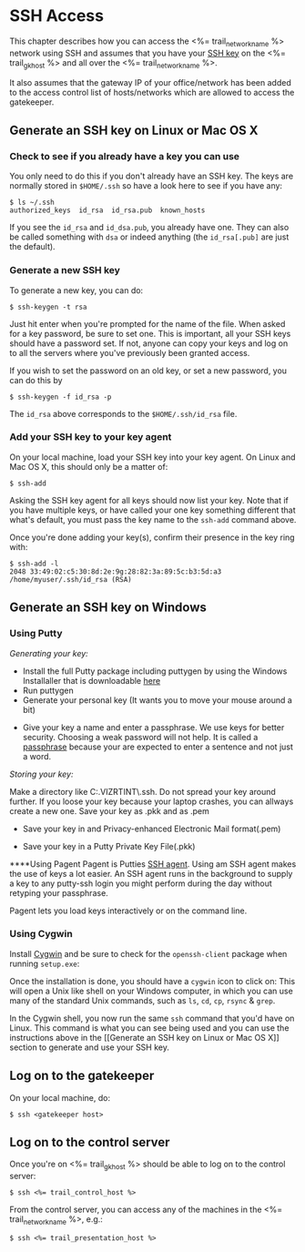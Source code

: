 * SSH Access

This chapter describes how you can access the <%= trail_network_name %>
network using SSH and assumes that you have your [[http://en.wikipedia.org/wiki/Secure_Shell#Key_management][SSH key]] on the
<%= trail_gk_host %> and all over the <%= trail_network_name %>.

It also assumes that the gateway IP of your office/network has been
added to the access control list of hosts/networks which are allowed
to access the gatekeeper.

** Generate an SSH key on Linux or Mac OS X
*** Check to see if you already have a key you can use
You only need to do this if you don't already have an SSH key. The
keys are normally stored in ~$HOME/.ssh~ so have a look here to see if
you have any:
#+BEGIN_SRC text
$ ls ~/.ssh 
authorized_keys  id_rsa  id_rsa.pub  known_hosts
#+END_SRC
If you see the ~id_rsa~ and ~id_dsa.pub~, you already have one. They
can also be called something with ~dsa~ or indeed anything (the
~id_rsa[.pub]~ are just the default).

*** Generate a new SSH key
To generate a new key, you can do:
#+BEGIN_SRC text
$ ssh-keygen -t rsa
#+END_SRC

Just hit enter when you're prompted for the name of the file. When
asked for a key password, be sure to set one. This is important, all
your SSH keys should have a password set. If not, anyone can copy your
keys and log on to all the servers where you've previously been
granted access.

If you wish to set the password on an old key, or set a new password,
you can do this by
#+BEGIN_SRC text
$ ssh-keygen -f id_rsa -p
#+END_SRC

The ~id_rsa~ above corresponds to the ~$HOME/.ssh/id_rsa~ file.

*** Add your SSH key to your key agent
On your local machine, load your SSH key into your key agent. On Linux
and Mac OS X, this should only be a matter of:
#+BEGIN_SRC text
$ ssh-add  
#+END_SRC
Asking the SSH key agent for all keys should now list your key. Note
that if you have multiple keys, or have called your one key something
different that what's default, you must pass the key name to the
~ssh-add~ command above.

Once you're done adding your key(s), confirm their presence in the key
ring with:
#+BEGIN_SRC text
$ ssh-add -l
2048 33:49:02:c5:30:8d:2e:9g:28:82:3a:89:5c:b3:5d:a3 /home/myuser/.ssh/id_rsa (RSA)
#+END_SRC


** Generate an SSH key on Windows

*** Using Putty

/Generating your key:/
- Install the full Putty package including puttygen by using the Windows Installaller that is downloadable [[http://putty][here]]
- Run puttygen
- Generate your personal key (It wants you to move your mouse around a bit)
[[./graphics/puttygen1.png]]
- Give your key a name and enter a passphrase. We use keys for better security. Choosing a weak password will not help. It is called a [[http://en.wikipedia.org/wiki/Passphrase][passphrase]] because your are expected to enter a sentence and not just a word.
[[./graphics/puttygen2.png]]

/Storing your key:/

Make a directory like C:\Users\thv.VIZRTINT\.ssh. Do not spread your key around further. If you loose your key because your laptop crashes, you can allways create a new one. Save your key as .pkk and as .pem
- Save your key in and Privacy-enhanced Electronic Mail format(.pem)
[[./graphics/puttygen3.png]]

- Save your key in a Putty Private Key File(.pkk) 
[[./graphics/puttygen4.png]]

****Using Pagent
Pagent is Putties [[http://en.wikipedia.org/wiki/Ssh-agent][SSH agent]]. Using am SSH agent makes the use of keys a lot easier. An SSH agent runs in the background to supply a key to any putty-ssh login you might perform during the day without retyping your passphrase.

Pagent lets you load keys interactively or on the command line.
[[./graphics/pagent.png]]

*** Using Cygwin

Install [[http://cygwin.com][Cygwin]] and be sure to check for the =openssh-client= package
when running =setup.exe=:

[[./graphics/cygwin-openssh.png]]

Once the installation is done, you should have a =cygwin= icon to
click on:
[[http://x.cygwin.com/cygwin-icon.gif]] This will open a Unix like shell
on your Windows computer, in which you can use many of the standard
Unix commands, such as =ls=, =cd=, =cp=, =rsync= & =grep=.

In the Cygwin shell, you now run the same =ssh= command that you'd
have on Linux. This command is what you can see being used and
you can use the instructions above in the [[Generate an SSH key on Linux
or Mac OS X]] section to generate and use your SSH key.


** Log on to the gatekeeper
On your local machine, do:
#+BEGIN_SRC text
$ ssh <gatekeeper host> 
#+END_SRC

** Log on to the control server
Once you're on <%= trail_gk_host %> should be able to log on to the
control server:
#+BEGIN_SRC text
$ ssh <%= trail_control_host %>
#+END_SRC

From the control server, you can access any of the machines in the
<%= trail_network_name %>, e.g.:
#+BEGIN_SRC text
$ ssh <%= trail_presentation_host %>
#+END_SRC

